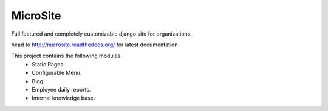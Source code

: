 MicroSite
=========

Full featured and completely customizable django site for organizations.

.. image:: https://travis-ci.org/MicroPyramid/MicroSite.svg?branch=master
   :target: https://travis-ci.org/MicroPyramid/MicroSite

.. image:: https://readthedocs.org/projects/microsite/badge/?version=latest
   :target: https://readthedocs.org/projects/microsite/?badge=latest
   :alt: Documentation Status

.. image:: https://coveralls.io/repos/MicroPyramid/MicroSite/badge.png?branch=master
   :target: https://coveralls.io/r/MicroPyramid/MicroSite?branch=master

.. image:: https://landscape.io/github/MicroPyramid/MicroSite/master/landscape.svg
   :target: https://landscape.io/github/MicroPyramid/MicroSite/master
   :alt: Code Health

head to http://microsite.readthedocs.org/ for latest documentation

This project contains the following modules.
   * Static Pages.
   * Configurable Menu.
   * Blog.
   * Employee daily reports.
   * Internal knowledge base.



